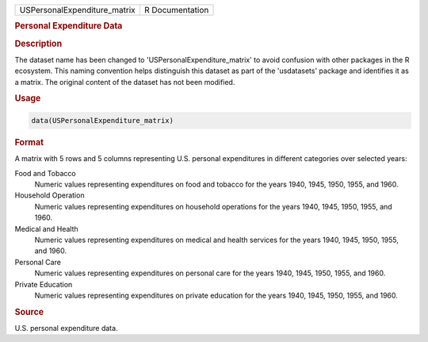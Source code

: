 .. container::

   .. container::

      ============================ ===============
      USPersonalExpenditure_matrix R Documentation
      ============================ ===============

      .. rubric:: Personal Expenditure Data
         :name: personal-expenditure-data

      .. rubric:: Description
         :name: description

      The dataset name has been changed to
      'USPersonalExpenditure_matrix' to avoid confusion with other
      packages in the R ecosystem. This naming convention helps
      distinguish this dataset as part of the 'usdatasets' package and
      identifies it as a matrix. The original content of the dataset has
      not been modified.

      .. rubric:: Usage
         :name: usage

      .. code:: R

         data(USPersonalExpenditure_matrix)

      .. rubric:: Format
         :name: format

      A matrix with 5 rows and 5 columns representing U.S. personal
      expenditures in different categories over selected years:

      Food and Tobacco
         Numeric values representing expenditures on food and tobacco
         for the years 1940, 1945, 1950, 1955, and 1960.

      Household Operation
         Numeric values representing expenditures on household
         operations for the years 1940, 1945, 1950, 1955, and 1960.

      Medical and Health
         Numeric values representing expenditures on medical and health
         services for the years 1940, 1945, 1950, 1955, and 1960.

      Personal Care
         Numeric values representing expenditures on personal care for
         the years 1940, 1945, 1950, 1955, and 1960.

      Private Education
         Numeric values representing expenditures on private education
         for the years 1940, 1945, 1950, 1955, and 1960.

      .. rubric:: Source
         :name: source

      U.S. personal expenditure data.
